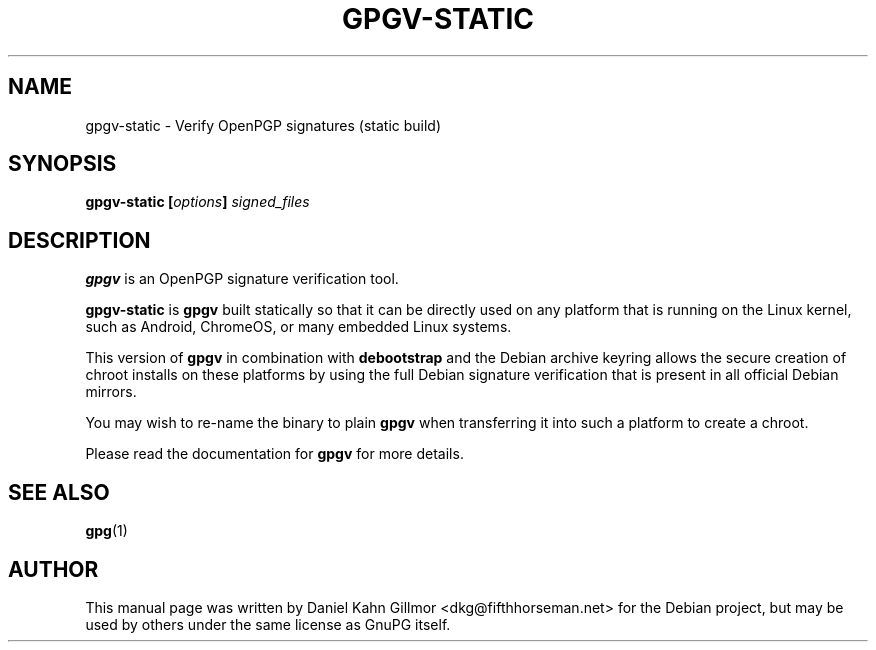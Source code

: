.TH GPGV-STATIC "1" "November 2016" "GnuPG" "Gnu Privacy Guard 2.1"

.SH NAME
gpgv-static - Verify OpenPGP signatures (static build)

.SH SYNOPSIS
.B gpgv-static [\fIoptions\fP] \fIsigned_files\fP

.SH DESCRIPTION
\fBgpgv\fR is an OpenPGP signature verification tool.

\fBgpgv-static\fR is \fBgpgv\fR built statically so that it can be
directly used on any platform that is running on the Linux kernel,
such as Android, ChromeOS, or many embedded Linux systems.

This version of \fBgpgv\fR in combination with \fBdebootstrap\fR and
the Debian archive keyring allows the secure creation of chroot
installs on these platforms by using the full Debian signature
verification that is present in all official Debian mirrors.

You may wish to re-name the binary to plain \fBgpgv\fR when
transferring it into such a platform to create a chroot.

Please read the documentation for \fBgpgv\fR for more details.

.SH SEE ALSO
\fBgpg\fR(1)

.SH AUTHOR
This manual page was written by Daniel Kahn Gillmor
<dkg@fifthhorseman.net> for the Debian project, but may be used by
others under the same license as GnuPG itself.

